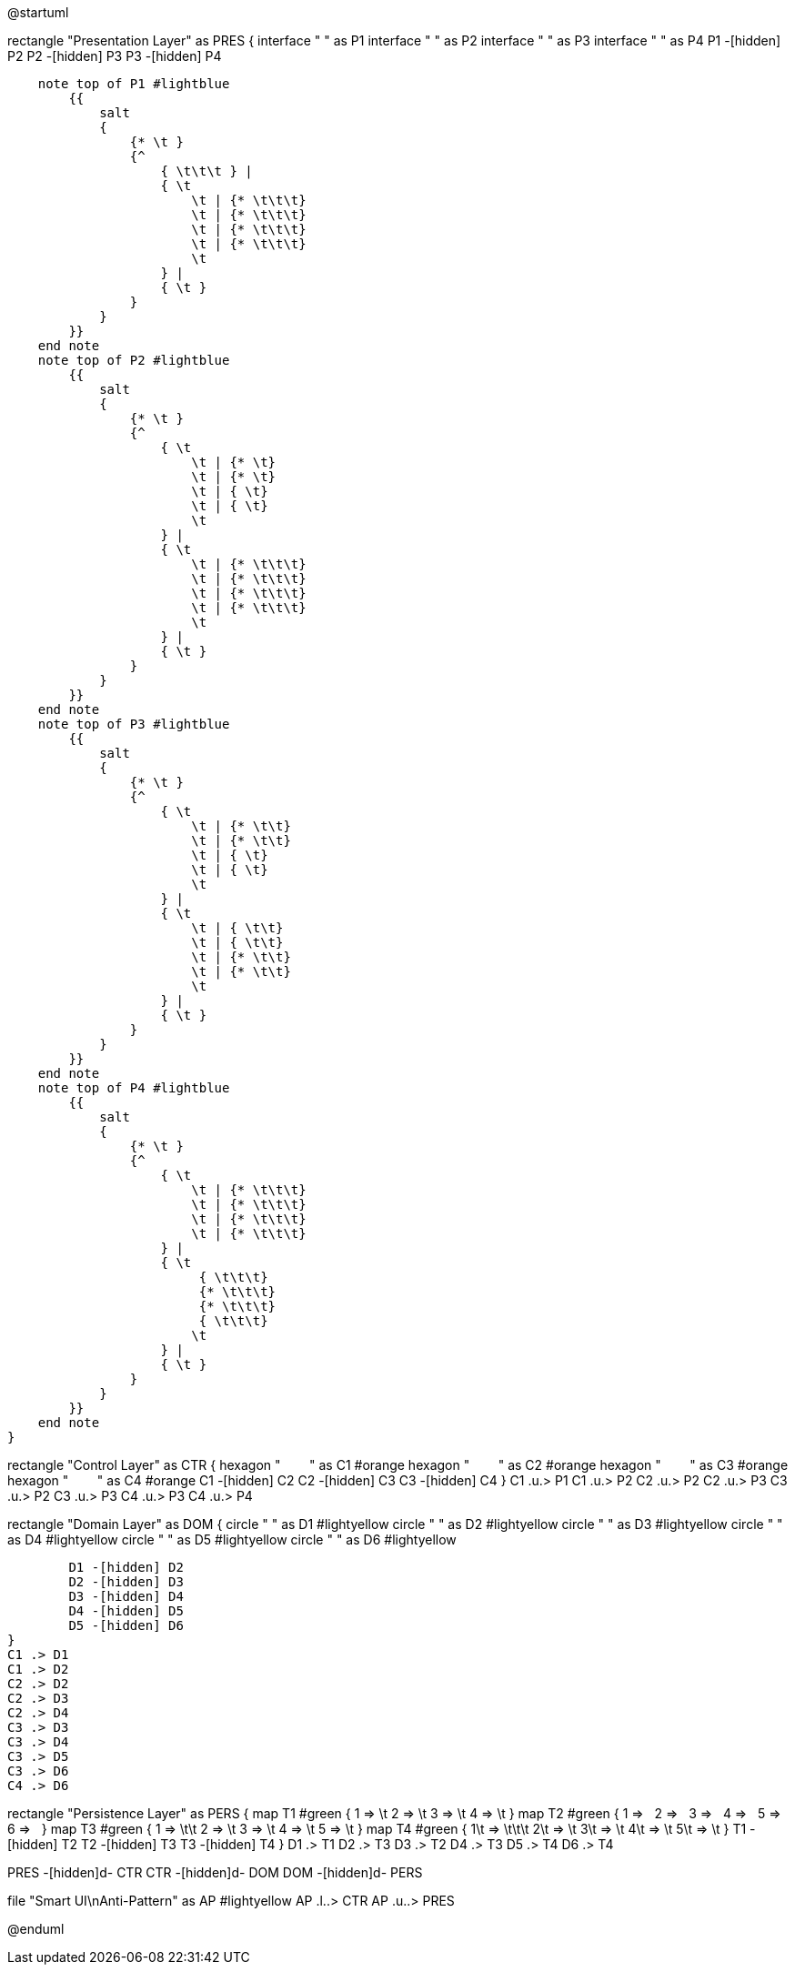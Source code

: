 [plantuml,file="LayeredArchitecture.png"]
--
@startuml

rectangle "Presentation Layer" as PRES {
    interface " " as P1
    interface " " as P2
    interface " " as P3
    interface " " as P4
    P1 -[hidden] P2
    P2 -[hidden] P3
    P3 -[hidden] P4

    note top of P1 #lightblue
        {{
            salt
            {
                {* \t }
                {^
                    { \t\t\t } |
                    { \t
                        \t | {* \t\t\t}
                        \t | {* \t\t\t}
                        \t | {* \t\t\t}
                        \t | {* \t\t\t}
                        \t
                    } |
                    { \t }
                }
            }
        }}
    end note
    note top of P2 #lightblue
        {{
            salt
            {
                {* \t }
                {^
                    { \t
                        \t | {* \t}
                        \t | {* \t}
                        \t | { \t}
                        \t | { \t}
                        \t
                    } |
                    { \t
                        \t | {* \t\t\t}
                        \t | {* \t\t\t}
                        \t | {* \t\t\t}
                        \t | {* \t\t\t}
                        \t
                    } |
                    { \t }
                }
            }
        }}
    end note
    note top of P3 #lightblue
        {{
            salt
            {
                {* \t }
                {^
                    { \t
                        \t | {* \t\t}
                        \t | {* \t\t}
                        \t | { \t}
                        \t | { \t}
                        \t
                    } |
                    { \t
                        \t | { \t\t}
                        \t | { \t\t}
                        \t | {* \t\t}
                        \t | {* \t\t}
                        \t
                    } |
                    { \t }
                }
            }
        }}
    end note
    note top of P4 #lightblue
        {{
            salt
            {
                {* \t }
                {^
                    { \t
                        \t | {* \t\t\t}
                        \t | {* \t\t\t}
                        \t | {* \t\t\t}
                        \t | {* \t\t\t}
                    } |
                    { \t
                         { \t\t\t}
                         {* \t\t\t}
                         {* \t\t\t}
                         { \t\t\t}
                        \t
                    } |
                    { \t }
                }
            }
        }}
    end note
}

rectangle "Control Layer" as CTR {
    hexagon "&#160;&#160;&#160;&#160;&#160;&#160;&#160;&#160;" as C1 #orange
    hexagon "&#160;&#160;&#160;&#160;&#160;&#160;&#160;&#160;" as C2 #orange
    hexagon "&#160;&#160;&#160;&#160;&#160;&#160;&#160;&#160;" as C3 #orange
    hexagon "&#160;&#160;&#160;&#160;&#160;&#160;&#160;&#160;" as C4 #orange
    C1 -[hidden] C2
    C2 -[hidden] C3
    C3 -[hidden] C4
}
C1 .u.> P1
C1 .u.> P2
C2 .u.> P2
C2 .u.> P3
C3 .u.> P2
C3 .u.> P3
C4 .u.> P3
C4 .u.> P4

rectangle "Domain Layer" as DOM {
        circle " " as D1 #lightyellow
        circle " " as D2 #lightyellow
        circle " " as D3 #lightyellow
        circle " " as D4 #lightyellow
        circle " " as D5 #lightyellow
        circle " " as D6 #lightyellow

        D1 -[hidden] D2
        D2 -[hidden] D3
        D3 -[hidden] D4
        D4 -[hidden] D5
        D5 -[hidden] D6
}
C1 .> D1
C1 .> D2
C2 .> D2
C2 .> D3
C2 .> D4
C3 .> D3
C3 .> D4
C3 .> D5
C3 .> D6
C4 .> D6


rectangle "Persistence Layer" as PERS {
    map T1 #green {
         1 => \t
         2 => \t
         3 => \t
         4 => \t
    }
    map T2 #green {
         1 => &#160;
         2 => &#160;
         3 => &#160;
         4 => &#160;
         5 => &#160;
         6 => &#160;
    }
    map T3 #green {
         1 => \t\t
         2 => \t
         3 => \t
         4 => \t
         5 => \t
    }
    map T4 #green {
         1\t => \t\t\t
         2\t => \t
         3\t => \t
         4\t => \t
         5\t => \t
    }
    T1 -[hidden] T2
    T2 -[hidden] T3
    T3 -[hidden] T4
}
D1 .> T1
D2 .> T3
D3 .> T2
D4 .> T3
D5 .> T4
D6 .> T4

PRES -[hidden]d- CTR
CTR -[hidden]d- DOM
DOM -[hidden]d- PERS

file "Smart UI\nAnti-Pattern" as AP #lightyellow
AP .l..> CTR
AP .u..> PRES

@enduml
--
